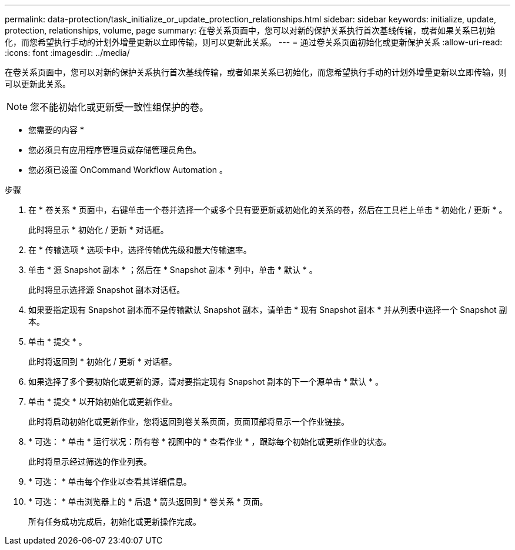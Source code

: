 ---
permalink: data-protection/task_initialize_or_update_protection_relationships.html 
sidebar: sidebar 
keywords: initialize, update, protection, relationships, volume, page 
summary: 在卷关系页面中，您可以对新的保护关系执行首次基线传输，或者如果关系已初始化，而您希望执行手动的计划外增量更新以立即传输，则可以更新此关系。 
---
= 通过卷关系页面初始化或更新保护关系
:allow-uri-read: 
:icons: font
:imagesdir: ../media/


[role="lead"]
在卷关系页面中，您可以对新的保护关系执行首次基线传输，或者如果关系已初始化，而您希望执行手动的计划外增量更新以立即传输，则可以更新此关系。

[NOTE]
====
您不能初始化或更新受一致性组保护的卷。

====
* 您需要的内容 *

* 您必须具有应用程序管理员或存储管理员角色。
* 您必须已设置 OnCommand Workflow Automation 。


.步骤
. 在 * 卷关系 * 页面中，右键单击一个卷并选择一个或多个具有要更新或初始化的关系的卷，然后在工具栏上单击 * 初始化 / 更新 * 。
+
此时将显示 * 初始化 / 更新 * 对话框。

. 在 * 传输选项 * 选项卡中，选择传输优先级和最大传输速率。
. 单击 * 源 Snapshot 副本 * ；然后在 * Snapshot 副本 * 列中，单击 * 默认 * 。
+
此时将显示选择源 Snapshot 副本对话框。

. 如果要指定现有 Snapshot 副本而不是传输默认 Snapshot 副本，请单击 * 现有 Snapshot 副本 * 并从列表中选择一个 Snapshot 副本。
. 单击 * 提交 * 。
+
此时将返回到 * 初始化 / 更新 * 对话框。

. 如果选择了多个要初始化或更新的源，请对要指定现有 Snapshot 副本的下一个源单击 * 默认 * 。
. 单击 * 提交 * 以开始初始化或更新作业。
+
此时将启动初始化或更新作业，您将返回到卷关系页面，页面顶部将显示一个作业链接。

. * 可选： * 单击 * 运行状况：所有卷 * 视图中的 * 查看作业 * ，跟踪每个初始化或更新作业的状态。
+
此时将显示经过筛选的作业列表。

. * 可选： * 单击每个作业以查看其详细信息。
. * 可选： * 单击浏览器上的 * 后退 * 箭头返回到 * 卷关系 * 页面。
+
所有任务成功完成后，初始化或更新操作完成。


